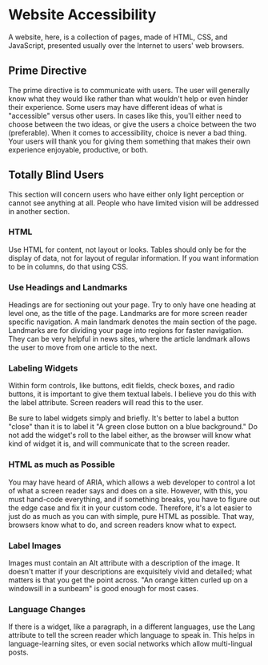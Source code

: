 * Website Accessibility
A website, here, is a collection of pages, made of HTML, CSS, and
JavaScript, presented usually over the Internet to users' web
browsers.
** Prime Directive
The prime directive is to communicate with users. The user will
generally know what they would like rather than what wouldn't help or
even hinder their experience. Some users may have different ideas of
what is "accessible" versus other users. In cases like this, you'll
either need to choose between the two ideas, or give the users a
choice between the two (preferable). When it comes to accessibility,
choice is never a bad thing. Your users will thank you for giving them
something that makes their own experience enjoyable, productive, or both.
** Totally Blind Users
This section will concern users who have either only light perception
or cannot see anything at all. People who have limited vision will be
addressed in another section.
*** HTML
Use HTML for content, not layout or looks. Tables should only be for
the display of data, not for layout of regular information. If you
want information to be in columns, do that using CSS.
*** Use Headings and Landmarks
Headings are for sectioning out your page. Try to only have one
heading at level one, as the title of the page. Landmarks are for more
screen reader specific navigation. A main landmark denotes the main
section of the page. Landmarks are for dividing your page into regions
for faster navigation. They can be very helpful in news sites, where
the article landmark allows the user to move from one article to the
next.
*** Labeling Widgets
Within form controls, like buttons, edit fields, check boxes, and
radio buttons, it is important to give them textual labels. I believe
you do this with the label attribute. Screen readers will read this to
the user.

Be sure to label widgets simply and briefly. It's better to label a
button "close" than it is to label it "A green close button on a blue
background." Do not add the widget's roll to the label either, as the
browser will know what kind of widget it is, and will communicate that
to the screen reader.

*** HTML as much as Possible
You may have heard of ARIA, which allows a web developer to control a
lot of what a screen reader says and does on a site. However, with
this, you must hand-code everything, and if something breaks, you have
to figure out the edge case and fix it in your custom code. Therefore,
it's a lot easier to just do as much as you can with simple, pure
HTML as possible. That way, browsers know what to do, and screen
readers know what to expect.
*** Label Images
Images must contain an Alt attribute with a description of the image.
It doesn't matter if your descriptions are exquisitely vivid and
detailed; what matters is that you get the point across. "An orange
kitten curled up on a windowsill in a sunbeam" is good enough for most
cases.
*** Language Changes
If there is a widget, like a paragraph, in a different languages, use
the Lang attribute to tell the screen reader which language to speak
in. This helps in language-learning sites, or even social networks
which allow multi-lingual posts.
